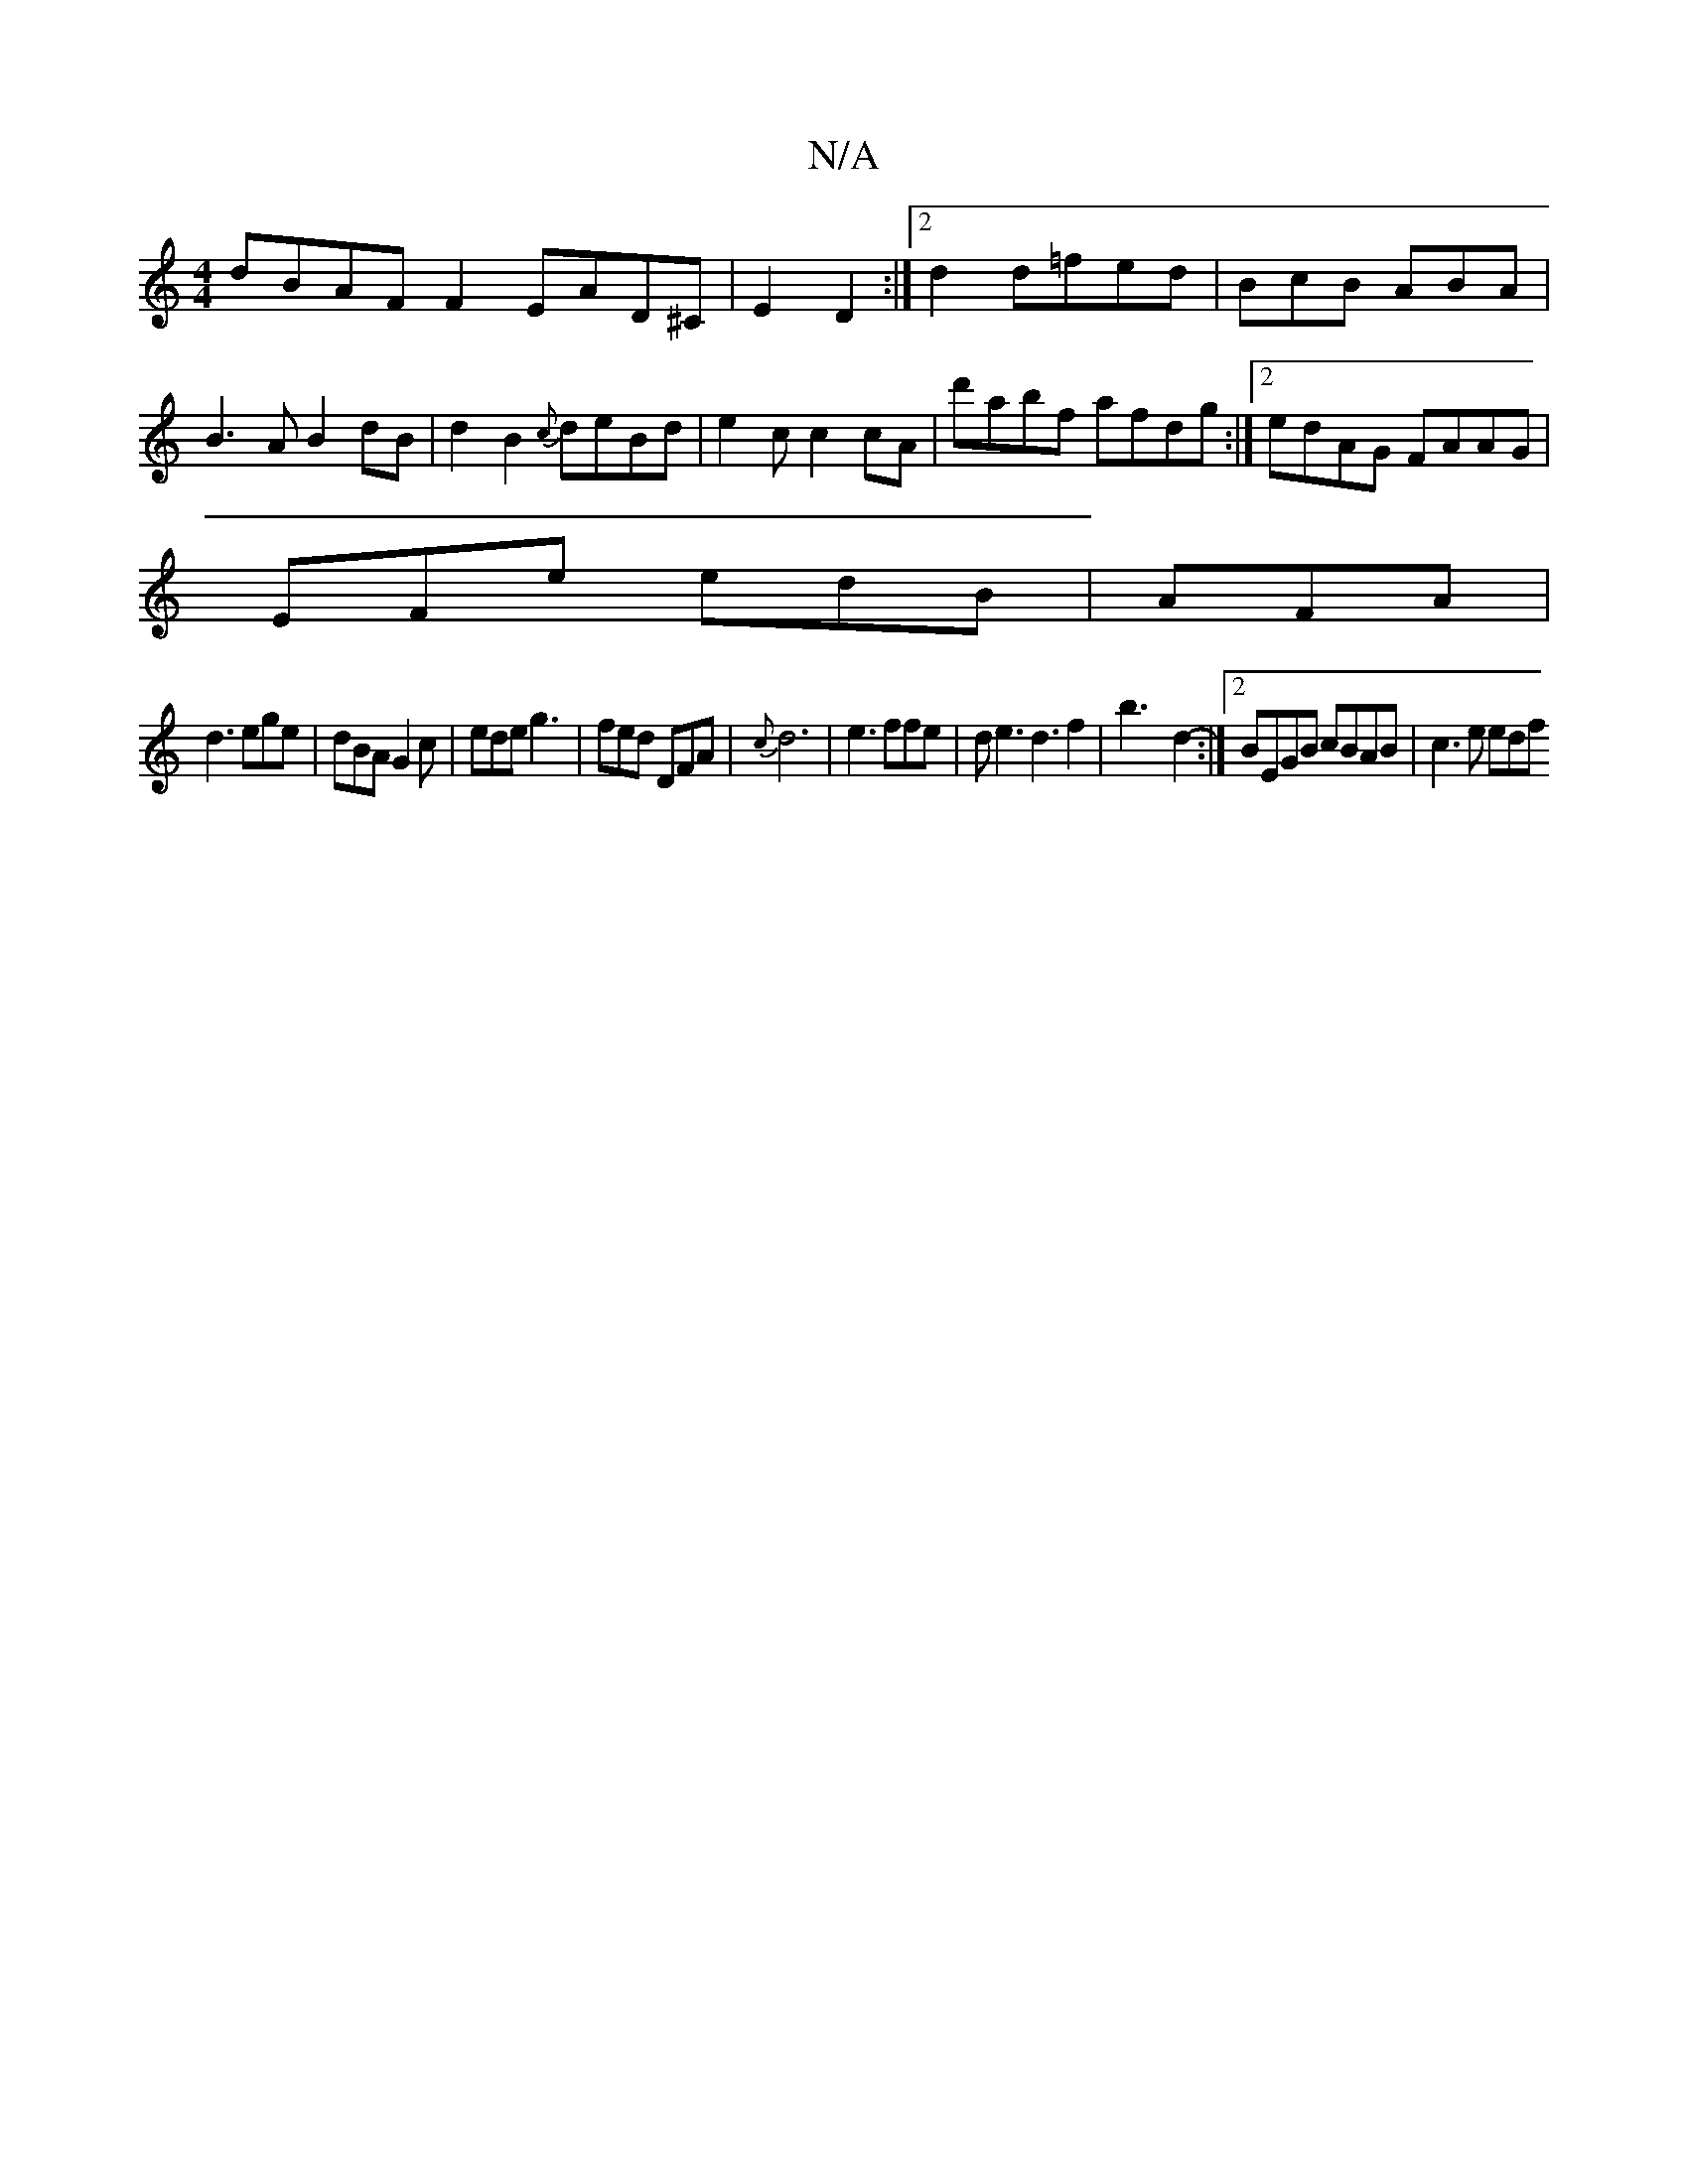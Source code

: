 X:1
T:N/A
M:4/4
R:N/A
K:Cmajor
dBAF F2EAD^C|E2D2:|2 d2d=fed|BcB ABA|B3A B2dB|d2 B2- {c}deBd | e2c c2cA | d'abf afdg:|2 edAG FAAG|
EFe edB|AFA |
d3 ege|dBA G2 c | ede g3-|fed DFA|{c}d6 | e3ffe | de3 d3 f2|b3-d2-:|2 BEGB cBAB|c3e edf